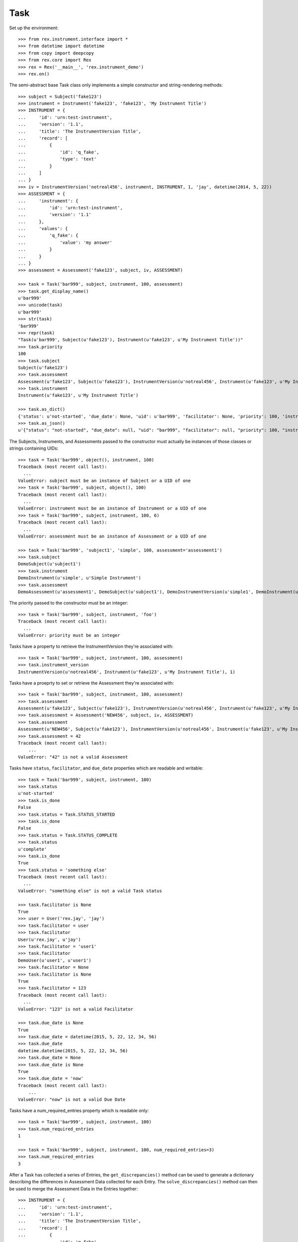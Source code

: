 ****
Task
****


Set up the environment::

    >>> from rex.instrument.interface import *
    >>> from datetime import datetime
    >>> from copy import deepcopy
    >>> from rex.core import Rex
    >>> rex = Rex('__main__', 'rex.instrument_demo')
    >>> rex.on()

The semi-abstract base Task class only implements a simple constructor
and string-rendering methods::

    >>> subject = Subject('fake123')
    >>> instrument = Instrument('fake123', 'fake123', 'My Instrument Title')
    >>> INSTRUMENT = {
    ...     'id': 'urn:test-instrument',
    ...     'version': '1.1',
    ...     'title': 'The InstrumentVersion Title',
    ...     'record': [
    ...         {
    ...             'id': 'q_fake',
    ...             'type': 'text'
    ...         }
    ...     ]
    ... }
    >>> iv = InstrumentVersion('notreal456', instrument, INSTRUMENT, 1, 'jay', datetime(2014, 5, 22))
    >>> ASSESSMENT = {
    ...     'instrument': {
    ...         'id': 'urn:test-instrument',
    ...         'version': '1.1'
    ...     },
    ...     'values': {
    ...         'q_fake': {
    ...             'value': 'my answer'
    ...         }
    ...     }
    ... }
    >>> assessment = Assessment('fake123', subject, iv, ASSESSMENT)

    >>> task = Task('bar999', subject, instrument, 100, assessment)
    >>> task.get_display_name()
    u'bar999'
    >>> unicode(task)
    u'bar999'
    >>> str(task)
    'bar999'
    >>> repr(task)
    "Task(u'bar999', Subject(u'fake123'), Instrument(u'fake123', u'My Instrument Title'))"
    >>> task.priority
    100
    >>> task.subject
    Subject(u'fake123')
    >>> task.assessment
    Assessment(u'fake123', Subject(u'fake123'), InstrumentVersion(u'notreal456', Instrument(u'fake123', u'My Instrument Title'), 1))
    >>> task.instrument
    Instrument(u'fake123', u'My Instrument Title')

    >>> task.as_dict()
    {'status': u'not-started', 'due_date': None, 'uid': u'bar999', 'facilitator': None, 'priority': 100, 'instrument': {'status': u'active', 'code': u'fake123', 'uid': u'fake123', 'title': u'My Instrument Title'}, 'num_required_entries': 1, 'subject': {'uid': u'fake123', 'mobile_tn': None}}
    >>> task.as_json()
    u'{"status": "not-started", "due_date": null, "uid": "bar999", "facilitator": null, "priority": 100, "instrument": {"status": "active", "code": "fake123", "uid": "fake123", "title": "My Instrument Title"}, "num_required_entries": 1, "subject": {"uid": "fake123", "mobile_tn": null}}'


The Subjects, Instruments, and Assessments passed to the constructor must
actually be instances of those classes or strings containing UIDs::

    >>> task = Task('bar999', object(), instrument, 100)
    Traceback (most recent call last):
      ...
    ValueError: subject must be an instance of Subject or a UID of one
    >>> task = Task('bar999', subject, object(), 100)
    Traceback (most recent call last):
      ...
    ValueError: instrument must be an instance of Instrument or a UID of one
    >>> task = Task('bar999', subject, instrument, 100, 6)
    Traceback (most recent call last):
      ...
    ValueError: assessment must be an instance of Assessment or a UID of one

    >>> task = Task('bar999', 'subject1', 'simple', 100, assessment='assessment1')
    >>> task.subject
    DemoSubject(u'subject1')
    >>> task.instrument
    DemoInstrument(u'simple', u'Simple Instrument')
    >>> task.assessment
    DemoAssessment(u'assessment1', DemoSubject(u'subject1'), DemoInstrumentVersion(u'simple1', DemoInstrument(u'simple', u'Simple Instrument'), 1))


The priority passed to the constructor must be an integer::

    >>> task = Task('bar999', subject, instrument, 'foo')
    Traceback (most recent call last):
      ...
    ValueError: priority must be an integer


Tasks have a property to retrieve the InstrumentVersion they're associated with::

    >>> task = Task('bar999', subject, instrument, 100, assessment)
    >>> task.instrument_version
    InstrumentVersion(u'notreal456', Instrument(u'fake123', u'My Instrument Title'), 1)


Tasks have a proeprty to set or retrieve the Assessment they're associated with::

    >>> task = Task('bar999', subject, instrument, 100, assessment)
    >>> task.assessment
    Assessment(u'fake123', Subject(u'fake123'), InstrumentVersion(u'notreal456', Instrument(u'fake123', u'My Instrument Title'), 1))
    >>> task.assessment = Assessment('NEW456', subject, iv, ASSESSMENT)
    >>> task.assessment
    Assessment(u'NEW456', Subject(u'fake123'), InstrumentVersion(u'notreal456', Instrument(u'fake123', u'My Instrument Title'), 1))
    >>> task.assessment = 42
    Traceback (most recent call last):
        ...
    ValueError: "42" is not a valid Assessment


Tasks have ``status``, ``facilitator``, and ``due_date`` properties which are
readable and writable::

    >>> task = Task('bar999', subject, instrument, 100)
    >>> task.status
    u'not-started'
    >>> task.is_done
    False
    >>> task.status = Task.STATUS_STARTED
    >>> task.is_done
    False
    >>> task.status = Task.STATUS_COMPLETE
    >>> task.status
    u'complete'
    >>> task.is_done
    True
    >>> task.status = 'something else'
    Traceback (most recent call last):
      ...
    ValueError: "something else" is not a valid Task status

    >>> task.facilitator is None
    True
    >>> user = User('rex.jay', 'jay')
    >>> task.facilitator = user
    >>> task.facilitator
    User(u'rex.jay', u'jay')
    >>> task.facilitator = 'user1'
    >>> task.facilitator
    DemoUser(u'user1', u'user1')
    >>> task.facilitator = None
    >>> task.facilitator is None
    True
    >>> task.facilitator = 123
    Traceback (most recent call last):
      ...
    ValueError: "123" is not a valid Facilitator

    >>> task.due_date is None
    True
    >>> task.due_date = datetime(2015, 5, 22, 12, 34, 56)
    >>> task.due_date
    datetime.datetime(2015, 5, 22, 12, 34, 56)
    >>> task.due_date = None
    >>> task.due_date is None
    True
    >>> task.due_date = 'now'
    Traceback (most recent call last):
        ...
    ValueError: "now" is not a valid Due Date


Tasks have a num_required_entries property which is readable only::

    >>> task = Task('bar999', subject, instrument, 100)
    >>> task.num_required_entries
    1

    >>> task = Task('bar999', subject, instrument, 100, num_required_entries=3)
    >>> task.num_required_entries
    3


After a Task has collected a series of Entries, the ``get_discrepancies()``
method can be used to generate a dictionary describing the differences in
Assessment Data collected for each Entry. The ``solve_discrepancies()``
method can then be used to merge the Assessment Data in the Entries together::

    >>> INSTRUMENT = {
    ...     'id': 'urn:test-instrument',
    ...     'version': '1.1',
    ...     'title': 'The InstrumentVersion Title',
    ...     'record': [
    ...         {
    ...             'id': 'q_fake',
    ...             'type': 'text'
    ...         },
    ...         {
    ...             'id': 'q_foo',
    ...             'type': 'integer'
    ...         },
    ...         {
    ...             'id': 'q_blah',
    ...             'type': 'enumerationSet',
    ...             'enumerations': {
    ...                 'red': {},
    ...                 'blue': {},
    ...                 'green': {}
    ...             }
    ...         }
    ...     ]
    ... }
    >>> DATA = {
    ...     'instrument': {
    ...         'id': 'urn:test-instrument',
    ...         'version': '1.1'
    ...     },
    ...     'values': {
    ...         'q_fake': {
    ...             'value': 'my answer'
    ...         },
    ...         'q_foo': {
    ...             'value': 45
    ...         },
    ...         'q_blah': {
    ...             'value': ['red', 'green']
    ...         }
    ...     }
    ... }
    >>> instrument = Instrument('fake123', 'fake123', 'My Instrument Title')
    >>> iv = InstrumentVersion('notreal456', instrument, INSTRUMENT, 1, 'jay', datetime(2014, 5, 22))
    >>> assessment = Assessment('fake123', subject, iv, DATA)
    >>> task = Task('bar999', subject, instrument, 100, assessment)
    >>> entry1 = Entry('entry333', assessment, Entry.TYPE_PRELIMINARY, DATA, 'bob', datetime(2014, 5, 22, 12, 34, 56), 1)
    >>> entry2 = Entry('entry444', assessment, Entry.TYPE_PRELIMINARY, DATA, 'joe', datetime(2014, 5, 22, 12, 34, 56), 2)
    >>> entry3 = Entry('entry555', assessment, Entry.TYPE_PRELIMINARY, DATA, 'jim', datetime(2014, 5, 22, 12, 34, 56),3 )
    >>> entries = [entry1, entry2, entry3]

Identical Entries should yield no discrepancies and a solution that is
equivalent to the Entries' data::

    >>> task.get_discrepancies(entries=entries)
    {}
    >>> task.solve_discrepancies({}, entries=entries)
    {'instrument': {'version': '1.1', 'id': 'urn:test-instrument'}, 'values': {'q_fake': {'explanation': None, 'annotation': None, 'value': 'my answer'}, 'q_blah': {'explanation': None, 'annotation': None, 'value': ['red', 'green']}, 'q_foo': {'explanation': None, 'annotation': None, 'value': 45}}}

Only given one Entry, it should yield no discrepancies and a solution that is
equivalent to the one Entry's data::

    >>> task.get_discrepancies(entries=[entry1])
    {}
    >>> task.solve_discrepancies({}, entries=[entry1])
    {'instrument': {'version': '1.1', 'id': 'urn:test-instrument'}, 'values': {'q_fake': {'value': 'my answer'}, 'q_foo': {'value': 45}, 'q_blah': {'value': ['red', 'green']}}}

One entry with a different value should be spotted and solved appropriately::

    >>> entry3.data['values']['q_fake']['value'] = 'a different answer'
    >>> task.get_discrepancies(entries=entries)
    {'q_fake': {u'entry444': 'my answer', u'entry333': 'my answer', u'entry555': 'a different answer'}}
    >>> task.solve_discrepancies({}, entries=entries)
    {'instrument': {'version': '1.1', 'id': 'urn:test-instrument'}, 'values': {'q_fake': {'explanation': None, 'annotation': None, 'value': 'my answer'}, 'q_blah': {'explanation': None, 'annotation': None, 'value': ['red', 'green']}, 'q_foo': {'explanation': None, 'annotation': None, 'value': 45}}}
    >>> task.solve_discrepancies({'q_fake': 'the answer'}, entries=entries)
    {'instrument': {'version': '1.1', 'id': 'urn:test-instrument'}, 'values': {'q_fake': {'explanation': None, 'annotation': None, 'value': 'the answer'}, 'q_blah': {'explanation': None, 'annotation': None, 'value': ['red', 'green']}, 'q_foo': {'explanation': None, 'annotation': None, 'value': 45}}}
    >>> task.solve_discrepancies({'q_fake': None}, entries=entries)
    {'instrument': {'version': '1.1', 'id': 'urn:test-instrument'}, 'values': {'q_fake': {'explanation': None, 'annotation': None, 'value': None}, 'q_blah': {'explanation': None, 'annotation': None, 'value': ['red', 'green']}, 'q_foo': {'explanation': None, 'annotation': None, 'value': 45}}}

    >>> entry2.data['values']['q_blah']['value'] = ['blue']
    >>> task.get_discrepancies(entries=entries)
    {'q_fake': {u'entry444': 'my answer', u'entry333': 'my answer', u'entry555': 'a different answer'}, 'q_blah': {u'entry444': ['blue'], u'entry333': ['red', 'green'], u'entry555': ['red', 'green']}}

If a field only has one explanation in the group, use it in the solution::

    >>> entry2.data['values']['q_fake']['explanation'] = 'Because I said so.'
    >>> task.solve_discrepancies({}, entries=entries)
    {'instrument': {'version': '1.1', 'id': 'urn:test-instrument'}, 'values': {'q_fake': {'explanation': 'Because I said so.', 'annotation': None, 'value': 'my answer'}, 'q_blah': {'explanation': None, 'annotation': None, 'value': ['red', 'green']}, 'q_foo': {'explanation': None, 'annotation': None, 'value': 45}}}

If a field as more than one explanation in the group, merge them::

    >>> entry3.data['values']['q_fake']['explanation'] = 'Why not?'
    >>> task.solve_discrepancies({}, entries=entries)
    {'instrument': {'version': '1.1', 'id': 'urn:test-instrument'}, 'values': {'q_fake': {'explanation': u'2014-05-22 12:34:56 / joe: Because I said so.\n\n2014-05-22 12:34:56 / jim: Why not?', 'annotation': None, 'value': 'my answer'}, 'q_blah': {'explanation': None, 'annotation': None, 'value': ['red', 'green']}, 'q_foo': {'explanation': None, 'annotation': None, 'value': 45}}}

Set up tests with recordList fields::

    >>> del iv.definition['record'][0]
    >>> del iv.definition['record'][0]
    >>> del iv.definition['record'][0]
    >>> iv.definition['record'].append({
    ...     'id': 'q_rec',
    ...     'type': {
    ...         'base': 'recordList',
    ...         'record': [
    ...             {
    ...                 'id': 'dink',
    ...                 'type': 'text'
    ...             },
    ...             {
    ...                 'id': 'donk',
    ...                 'type': 'boolean'
    ...             }
    ...         ]
    ...     }
    ... })
    >>> RECORD_VALUES = {
    ...     'q_rec': {
    ...         'value': [
    ...             {
    ...                 'dink': {
    ...                     'value': 'hello'
    ...                 },
    ...                 'donk': {
    ...                     'value': False
    ...                 }
    ...             },
    ...             {
    ...                 'dink': {
    ...                     'value': 'goodbye'
    ...                 },
    ...                 'donk': {
    ...                     'value': True
    ...                 }
    ...             }
    ...         ]
    ...     }
    ... }
    >>> entry1.data['values'] = deepcopy(RECORD_VALUES)
    >>> entry2.data['values'] = deepcopy(RECORD_VALUES)
    >>> entry3.data['values'] = deepcopy(RECORD_VALUES)

Discrepancies of simple fields should be spotted in the sub-records of a
recordList field::

    >>> entry3.data['values']['q_rec']['value'][0]['dink']['value'] = 'bonjour'
    >>> task.get_discrepancies(entries=entries)
    {'q_rec': {'0': {'dink': {u'entry444': 'hello', u'entry333': 'hello', u'entry555': 'bonjour'}}}}
    >>> task.solve_discrepancies({}, entries=entries)
    {'instrument': {'version': '1.1', 'id': 'urn:test-instrument'}, 'values': {'q_rec': {'value': [{'donk': {'explanation': None, 'annotation': None, 'value': False}, 'dink': {'explanation': None, 'annotation': None, 'value': 'hello'}}, {'donk': {'explanation': None, 'annotation': None, 'value': True}, 'dink': {'explanation': None, 'annotation': None, 'value': 'goodbye'}}]}}}
    >>> task.solve_discrepancies({'q_rec': {'0': {'dink': 'hi'}}}, entries=entries)
    {'instrument': {'version': '1.1', 'id': 'urn:test-instrument'}, 'values': {'q_rec': {'value': [{'donk': {'explanation': None, 'annotation': None, 'value': False}, 'dink': {'explanation': None, 'annotation': None, 'value': 'hi'}}, {'donk': {'explanation': None, 'annotation': None, 'value': True}, 'dink': {'explanation': None, 'annotation': None, 'value': 'goodbye'}}]}}}

Discrepancies of mismatching records should be spotted and solved::

    >>> del entry3.data['values']['q_rec']['value'][0]
    >>> expected_discrepancies = {'q_rec': {'0': {'donk': {u'entry444': False, u'entry333': False, u'entry555': True}, 'dink': {u'entry444': 'hello', u'entry333': 'hello', u'entry555': 'goodbye'}}, '1': {'donk': {u'entry444': True, u'entry333': True, u'entry555': None}, 'dink': {u'entry444': 'goodbye', u'entry333': 'goodbye', u'entry555': None}}}}
    >>> task.get_discrepancies(entries=entries) == expected_discrepancies
    True
    >>> task.solve_discrepancies({}, entries=entries)
    {'instrument': {'version': '1.1', 'id': 'urn:test-instrument'}, 'values': {'q_rec': {'value': [{'donk': {'explanation': None, 'annotation': None, 'value': False}, 'dink': {'explanation': None, 'annotation': None, 'value': 'hello'}}, {'donk': {'explanation': None, 'annotation': None, 'value': True}, 'dink': {'explanation': None, 'annotation': None, 'value': 'goodbye'}}]}}}
    >>> task.solve_discrepancies({'q_rec': {'1': {'dink': 'bye'}}}, entries=entries)
    {'instrument': {'version': '1.1', 'id': 'urn:test-instrument'}, 'values': {'q_rec': {'value': [{'donk': {'explanation': None, 'annotation': None, 'value': False}, 'dink': {'explanation': None, 'annotation': None, 'value': 'hello'}}, {'donk': {'explanation': None, 'annotation': None, 'value': True}, 'dink': {'explanation': None, 'annotation': None, 'value': 'bye'}}]}}}

    >>> entry3.data['values']['q_rec']['value'] = None
    >>> expected_discrepancies = {'q_rec': {'1': {'donk': {u'entry444': True, u'entry333': True, u'entry555': None}, 'dink': {u'entry444': 'goodbye', u'entry333': 'goodbye', u'entry555': None}}, '0': {'donk': {u'entry444': False, u'entry333': False, u'entry555': None}, 'dink': {u'entry444': 'hello', u'entry333': 'hello', u'entry555': None}}}}
    >>> task.get_discrepancies(entries=entries) == expected_discrepancies
    True
    >>> task.solve_discrepancies({}, entries=entries)
    {'instrument': {'version': '1.1', 'id': 'urn:test-instrument'}, 'values': {'q_rec': {'value': [{'donk': {'explanation': None, 'annotation': None, 'value': False}, 'dink': {'explanation': None, 'annotation': None, 'value': 'hello'}}, {'donk': {'explanation': None, 'annotation': None, 'value': True}, 'dink': {'explanation': None, 'annotation': None, 'value': 'goodbye'}}]}}}
    >>> task.solve_discrepancies({'q_rec': {'1': {'dink': 'bye'}}}, entries=entries)
    {'instrument': {'version': '1.1', 'id': 'urn:test-instrument'}, 'values': {'q_rec': {'value': [{'donk': {'explanation': None, 'annotation': None, 'value': False}, 'dink': {'explanation': None, 'annotation': None, 'value': 'hello'}}, {'donk': {'explanation': None, 'annotation': None, 'value': True}, 'dink': {'explanation': None, 'annotation': None, 'value': 'bye'}}]}}}

Set up tests with matrix fields::

    >>> del iv.definition['record'][0]
    >>> iv.definition['record'].append({
    ...     'id': 'q_matrix',
    ...     'type': {
    ...         'base': 'matrix',
    ...         'columns': [
    ...             {
    ...                 'id': 'doo',
    ...                 'type': 'float'
    ...             },
    ...             {
    ...                 'id': 'dah',
    ...                 'type': 'text'
    ...             }
    ...         ],
    ...         'rows': [
    ...             {
    ...                 'id': 'row1'
    ...             },
    ...             {
    ...                 'id': 'row2'
    ...             }
    ...         ]
    ...     }
    ... })
    >>> MATRIX_VALUES = {
    ...     'q_matrix': {
    ...         'value': {
    ...             'row1': {
    ...                 'doo': {
    ...                     'value': 42.1
    ...                 },
    ...                 'dah': {
    ...                     'value': 'hello'
    ...                 }
    ...             },
    ...             'row2': {
    ...                 'doo': {
    ...                     'value': 63
    ...                 },
    ...                 'dah': {
    ...                     'value': 'goodbye'
    ...                 }
    ...             }
    ...         }
    ...     }
    ... }
    >>> entry1.data['values'] = deepcopy(MATRIX_VALUES)
    >>> entry2.data['values'] = deepcopy(MATRIX_VALUES)
    >>> entry3.data['values'] = deepcopy(MATRIX_VALUES)

Discrepancies of simple fields within the depths of a matrix should be spotted
and solved::

    >>> entry3.data['values']['q_matrix']['value']['row1']['dah']['value'] = 'hi'
    >>> task.get_discrepancies(entries=entries)
    {'q_matrix': {'row1': {'dah': {u'entry444': 'hello', u'entry333': 'hello', u'entry555': 'hi'}}}}
    >>> expected_solution = {'instrument': {'version': '1.1', 'id': 'urn:test-instrument'}, 'values': {'q_matrix': {'value': {'row1': {'dah': {'explanation': None, 'annotation': None, 'value': 'hello'}, 'doo': {'explanation': None, 'annotation': None, 'value': 42.1}}, 'row2': {'dah': {'explanation': None, 'annotation': None, 'value': 'goodbye'}, 'doo': {'explanation': None, 'annotation': None, 'value': 63}}}}}}
    >>> task.solve_discrepancies({}, entries=entries) == expected_solution
    True
    >>> expected_solution = {'instrument': {'version': '1.1', 'id': 'urn:test-instrument'}, 'values': {'q_matrix': {'value': {'row1': {'dah': {'explanation': None, 'annotation': None, 'value': 'hey'}, 'doo': {'explanation': None, 'annotation': None, 'value': 42.1}}, 'row2': {'dah': {'explanation': None, 'annotation': None, 'value': 'goodbye'}, 'doo': {'explanation': None, 'annotation': None, 'value': 63}}}}}}
    >>> task.solve_discrepancies({'q_matrix': {'row1': {'dah': 'hey'}}}, entries=entries) == expected_solution
    True

    >>> entry3.data['values']['q_matrix']['value'] = None
    >>> task.get_discrepancies(entries=entries)
    {'q_matrix': {'row1': {'dah': {u'entry444': 'hello', u'entry333': 'hello', u'entry555': None}, 'doo': {u'entry444': 42.1, u'entry333': 42.1, u'entry555': None}}, 'row2': {'dah': {u'entry444': 'goodbye', u'entry333': 'goodbye', u'entry555': None}, 'doo': {u'entry444': 63, u'entry333': 63, u'entry555': None}}}}
    >>> expected_solution = {'instrument': {'version': '1.1', 'id': 'urn:test-instrument'}, 'values': {'q_matrix': {'value': {'row1': {'dah': {'explanation': None, 'annotation': None, 'value': 'hello'}, 'doo': {'explanation': None, 'annotation': None, 'value': 42.1}}, 'row2': {'dah': {'explanation': None, 'annotation': None, 'value': 'goodbye'}, 'doo': {'explanation': None, 'annotation': None, 'value': 63}}}}}}
    >>> task.solve_discrepancies({}, entries=entries) == expected_solution
    True
    >>> expected_solution = {'instrument': {'version': '1.1', 'id': 'urn:test-instrument'}, 'values': {'q_matrix': {'value': {'row1': {'dah': {'explanation': None, 'annotation': None, 'value': 'hey'}, 'doo': {'explanation': None, 'annotation': None, 'value': 42.1}}, 'row2': {'dah': {'explanation': None, 'annotation': None, 'value': 'goodbye'}, 'doo': {'explanation': None, 'annotation': None, 'value': 63}}}}}}
    >>> task.solve_discrepancies({'q_matrix': {'row1': {'dah': 'hey'}}}, entries=entries) == expected_solution
    True

    >>> entry1.data['values']['q_matrix']['value'] = None
    >>> entry2.data['values']['q_matrix']['value'] = None
    >>> task.get_discrepancies(entries=entries)
    {}
    >>> expected_solution = {'instrument': {'version': '1.1', 'id': 'urn:test-instrument'}, 'values': {'q_matrix': {'value': {'row1': {'dah': {'explanation': None, 'annotation': None, 'value': None}, 'doo': {'explanation': None, 'annotation': None, 'value': None}}, 'row2': {'dah': {'explanation': None, 'annotation': None, 'value': None}, 'doo': {'explanation': None, 'annotation': None, 'value': None}}}}}}
    >>> task.solve_discrepancies({}, entries=entries) == expected_solution
    True


When all updates are complete, close out the Task (and associated Assessment)
by using the ``reconcile()`` method::

    >>> from rex.instrument_demo import DemoTask
    >>> task = DemoTask.get_by_uid('task4')
    >>> task.reconcile(user)
    ### SAVED ENTRY fake_entry_1
    ### SAVED ASSESSMENT assessment5
    ### SAVED TASK task4
    >>> task.assessment.status == Assessment.STATUS_COMPLETE
    True
    >>> task.status == Task.STATUS_COMPLETE
    True
    >>> task.is_done
    True
    >>> task.can_enter_data
    False
    >>> task.can_reconcile
    False

    >>> task.reconcile(user)
    Traceback (most recent call last):
        ...
    InstrumentError: This Task cannot be reconciled in its current state.
    >>> task.start_entry(user)
    Traceback (most recent call last):
        ...
    InstrumentError: This Task does not allow an additional Preliminary Entry.


Tasks can be checked for equality. Note that equality is only defined as
being the same class with the same UID::

    >>> task1 = Task('bar888', subject, instrument, 100, assessment)
    >>> task2 = Task('bar999', subject, instrument, 100, assessment)
    >>> task3 = Task('bar888', subject, instrument, 345)
    >>> task1 == task2
    False
    >>> task1 == task3
    True
    >>> task1 != task2
    True
    >>> task1 != task3
    False
    >>> mylist = [task1]
    >>> task1 in mylist
    True
    >>> task2 in mylist
    False
    >>> task3 in mylist
    True
    >>> myset = set(mylist)
    >>> task1 in myset
    True
    >>> task2 in myset
    False
    >>> task3 in myset
    True

    >>> task1 < task2
    True
    >>> task1 <= task3
    True
    >>> task2 > task1
    True
    >>> task3 >= task1
    True

